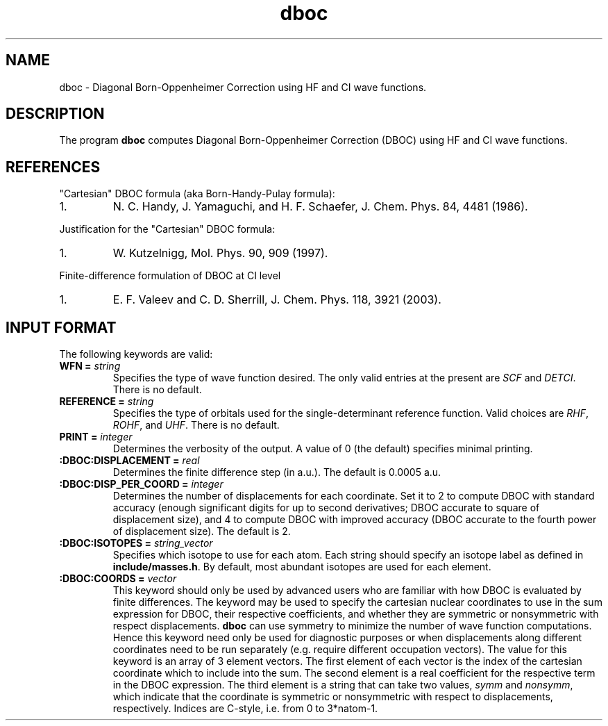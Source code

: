 .TH dboc 1 " 30 August, 2003" "" ""

.SH NAME
dboc \- Diagonal Born-Oppenheimer Correction using HF and CI wave functions.

.SH DESCRIPTION
.LP
The program
.B dboc
computes Diagonal Born-Oppenheimer Correction (DBOC) using HF and CI wave functions.

.SH REFERENCES
.LP
"Cartesian" DBOC formula (aka Born-Handy-Pulay formula):
.IP "1."
N. C. Handy, J. Yamaguchi, and H. F. Schaefer, J. Chem. Phys. 84, 4481 (1986).
.LP
Justification for the "Cartesian" DBOC formula:
.IP "1."
W. Kutzelnigg, Mol. Phys. 90, 909 (1997).
.LP
Finite-difference formulation of DBOC at CI level
.IP "1."
E. F. Valeev and C. D. Sherrill, J. Chem. Phys. 118, 3921 (2003).

.SH INPUT FORMAT
.LP
The following
keywords are valid:

.IP "\fBWFN =\fP \fIstring\fP"
Specifies the type of wave function desired. The only valid entries
at the present are \fISCF\fP and \fIDETCI\fP. There is no default.

.IP "\fBREFERENCE =\fP \fIstring\fP"
Specifies the type of orbitals used for the single-determinant
reference function. Valid choices are \fIRHF\fP, \fIROHF\fP, and \fIUHF\fP.
There is no default.

.IP "\fBPRINT =\fP \fIinteger\fP"
Determines the verbosity of the output.  A value of 0 (the default)
specifies minimal printing.

.IP "\fB:DBOC:DISPLACEMENT =\fP \fIreal\fP"
Determines the finite difference step (in a.u.). The default is 0.0005 a.u.

.IP "\fB:DBOC:DISP_PER_COORD =\fP \fIinteger\fP"
Determines the number of displacements for each coordinate. Set it to 2 to compute
DBOC with standard accuracy (enough significant digits for up to second derivatives;
DBOC accurate to square of displacement size),
and 4 to compute DBOC with improved accuracy (DBOC accurate to the fourth power of displacement size).
The default is 2.

.IP "\fB:DBOC:ISOTOPES =\fP \fIstring_vector\fP"
Specifies which isotope to use for each atom. Each string should specify
an isotope label as defined in \fBinclude/masses.h\fP. By default,
most abundant isotopes are used for each element.

.IP "\fB:DBOC:COORDS =\fP \fIvector\fP"
This keyword should only be used by advanced users who are familiar with
how DBOC is evaluated by finite differences.
The keyword may be used to specify the cartesian nuclear coordinates
to use in the sum expression for DBOC, their respective coefficients,
and whether they are symmetric or nonsymmetric with respect displacements.
.B dboc
can use symmetry to minimize the number of wave function computations.
Hence this keyword need only be used for diagnostic purposes or when
displacements along different coordinates need to be run separately (e.g.
require different occupation vectors).
The value for this keyword is an array of 3 element vectors. The first
element of each vector is the index of the cartesian coordinate which to include
into the sum. The second element is a real coefficient for
the respective term in the DBOC expression. The third element is
a string that can take two values, \fIsymm\fP and \fInonsymm\fP,
which indicate that the coordinate is symmetric or nonsymmetric
with respect to displacements, respectively.
Indices are C-style, i.e. from 0 to 3*natom-1.
